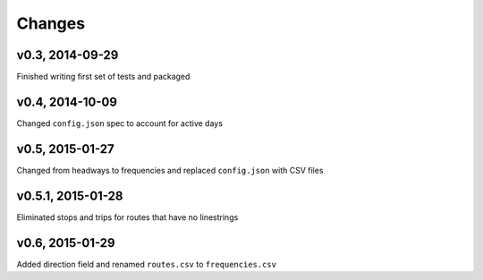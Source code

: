 Changes
========

v0.3, 2014-09-29
-----------------
Finished writing first set of tests and packaged 

v0.4, 2014-10-09
------------------
Changed ``config.json`` spec to account for active days

v0.5, 2015-01-27
-----------------
Changed from headways to frequencies and replaced ``config.json`` with CSV files

v0.5.1, 2015-01-28
-------------------
Eliminated stops and trips for routes that have no linestrings

v0.6, 2015-01-29
-------------------
Added direction field and renamed ``routes.csv`` to ``frequencies.csv``